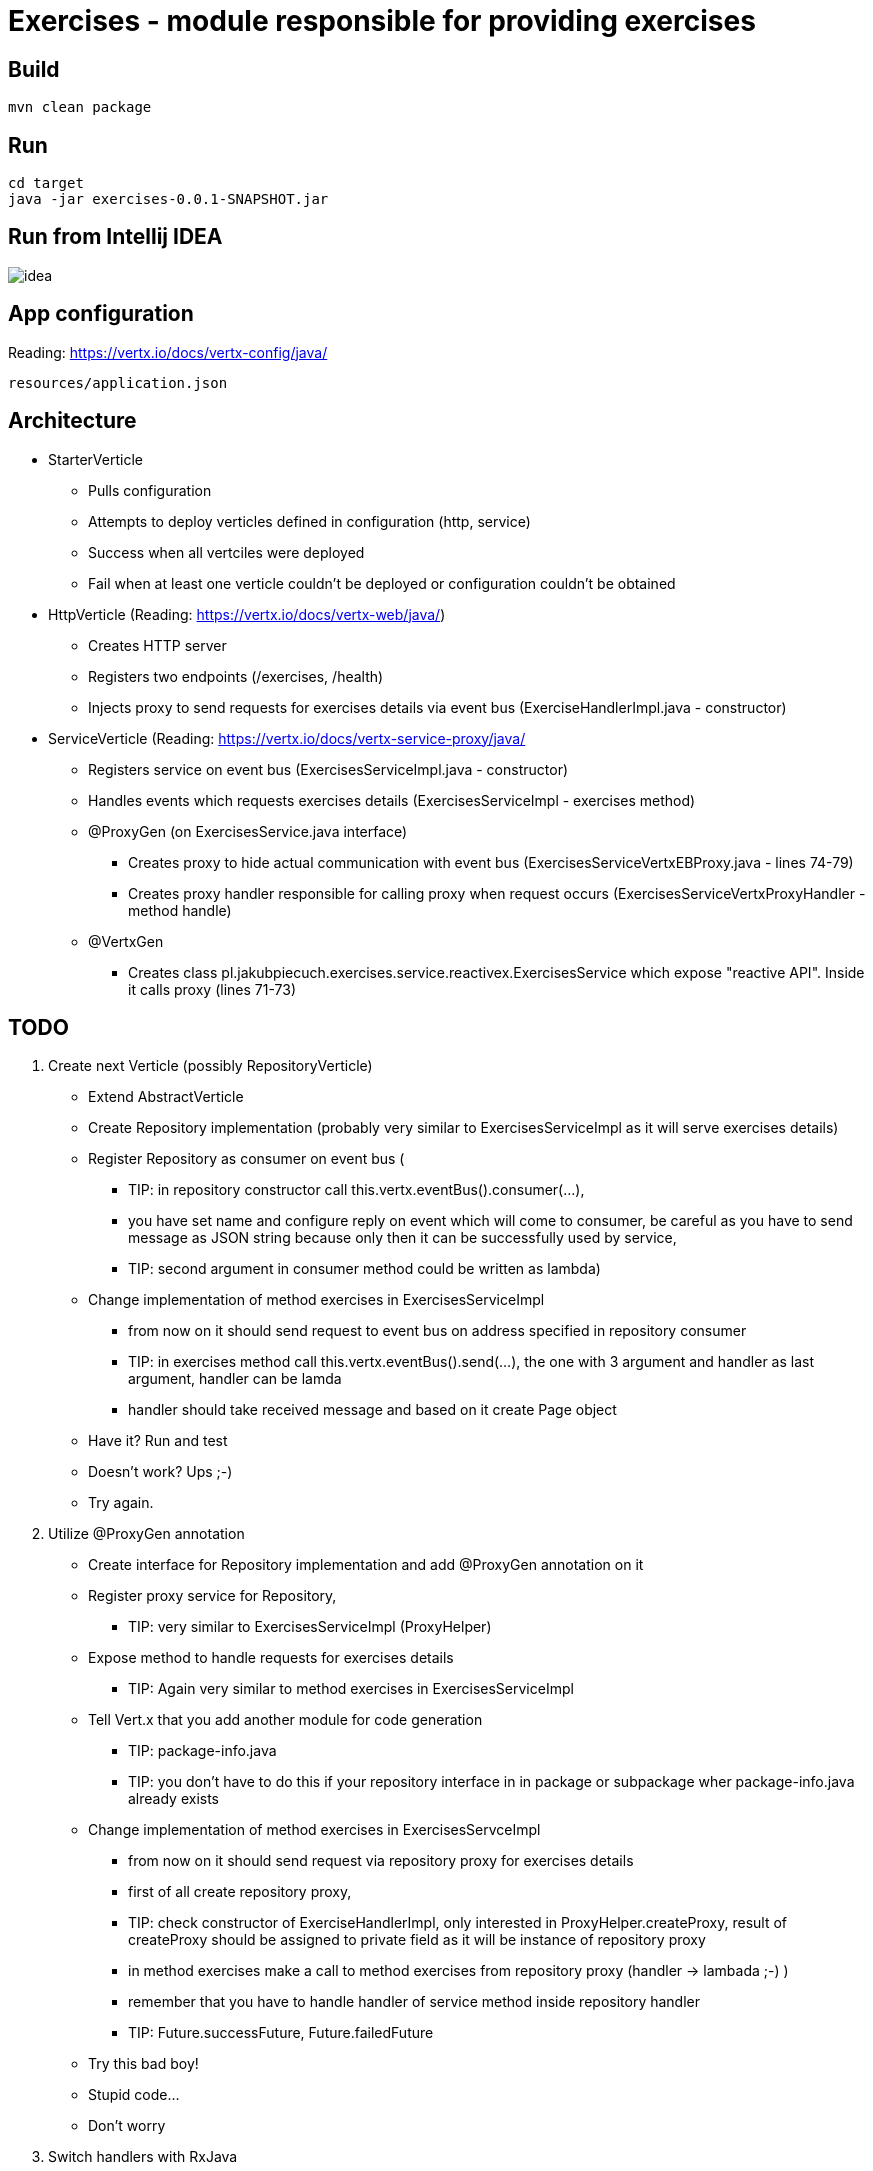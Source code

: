 = Exercises - module responsible for providing exercises

== Build ==

----
mvn clean package
----

== Run ==

----
cd target
java -jar exercises-0.0.1-SNAPSHOT.jar
----

== Run from Intellij IDEA ==

image::idea.png[]

== App configuration ==

Reading: link:https://vertx.io/docs/vertx-config/java/[]

----
resources/application.json
----

== Architecture ==
- StarterVerticle
* Pulls configuration
* Attempts to deploy verticles defined in configuration (http, service)
* Success when all vertciles were deployed
* Fail when at least one verticle couldn't be deployed or configuration couldn't be obtained

- HttpVerticle (Reading: link:https://vertx.io/docs/vertx-web/java/[])
* Creates HTTP server
* Registers two endpoints (/exercises, /health)
* Injects proxy to send requests for exercises details via event bus (ExerciseHandlerImpl.java - constructor)

- ServiceVerticle (Reading: link:https://vertx.io/docs/vertx-service-proxy/java/[]
* Registers service on event bus (ExercisesServiceImpl.java - constructor)
* Handles events which requests exercises details (ExercisesServiceImpl - exercises method)
* @ProxyGen (on ExercisesService.java interface)
** Creates proxy to hide actual communication with event bus (ExercisesServiceVertxEBProxy.java - lines 74-79)
** Creates proxy handler responsible for calling proxy when request occurs (ExercisesServiceVertxProxyHandler - method handle)
* @VertxGen
** Creates class pl.jakubpiecuch.exercises.service.reactivex.ExercisesService which expose "reactive API".
Inside it calls proxy (lines 71-73)

== TODO ==
. Create next Verticle (possibly RepositoryVerticle)

- Extend AbstractVerticle
- Create Repository implementation (probably very similar to ExercisesServiceImpl as it will serve exercises details)
- Register Repository as consumer on event bus (
** TIP: in repository constructor call this.vertx.eventBus().consumer(...),
** you have set name and configure reply on event which will come to consumer,
be careful as you have to send message as JSON string because only then it can be successfully used by service,
** TIP: second argument in consumer method could be written as lambda)
- Change implementation of method exercises in ExercisesServiceImpl
** from now on it should send request to event bus on address specified in repository consumer
** TIP: in exercises method call this.vertx.eventBus().send(...), the one with 3 argument and handler as last argument, handler can be lamda
** handler should take received message and based on it create Page object
- Have it? Run and test
- Doesn't work? Ups ;-)
- Try again.

. Utilize @ProxyGen annotation
- Create interface for Repository implementation and add @ProxyGen annotation on it
- Register proxy service for Repository,
** TIP: very similar to ExercisesServiceImpl (ProxyHelper)
- Expose method to handle requests for exercises details
** TIP: Again very similar to method exercises in ExercisesServiceImpl
- Tell Vert.x that you add another module for code generation
** TIP: package-info.java
** TIP: you don't have to do this if your repository interface in in package or subpackage wher package-info.java already exists
- Change implementation of method exercises in ExercisesServceImpl
** from now on it should send request via repository proxy for exercises details
** first of all create repository proxy,
** TIP: check constructor of ExerciseHandlerImpl, only interested in ProxyHelper.createProxy,
result of createProxy should be assigned to private field as it will be instance of repository proxy
** in method exercises make a call to method exercises from repository proxy (handler -> lambada ;-) )
** remember that you have to handle handler of service method inside repository handler
** TIP: Future.successFuture, Future.failedFuture
- Try this bad boy!
- Stupid code...
- Don't worry

. Switch handlers with RxJava
- Add annotation @VertxGen on repository interface
** TIP: mvn clean package, for safety as it has to generate class with reactive method
- Change implementation of ExercisesServiceImpl
** instantiate repository reactivex class (in my case ....repository.reactivex.ExercisesRepository)
** TIP: Check constructor of ExerciseHandlerImpl
** in method exercises call rxExercises of reactivex class
** TIP: remember to call subscribe on rxExercises and implement onSuccess and onError where you will handle input handler
- It's time! It'll work!
- OK, not this time...
- "I don't loose, I learn" - Michael Jordan